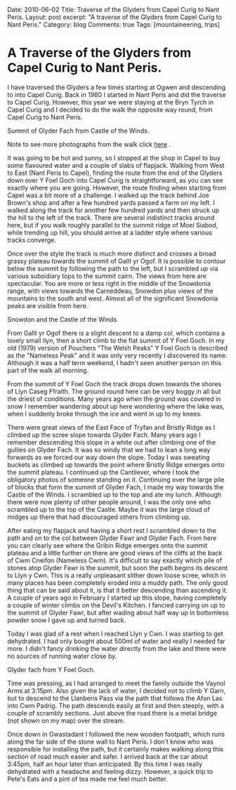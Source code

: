 #+STARTUP: showall indent
#+STARTUP: hidestars
#+OPTIONS: H:3 num:nil tags:nil toc:nil timestamps:nil

#+BEGIN_HTML

Date: 2010-06-02
Title: Traverse of the Glyders from Capel Curig to Nant Peris.
Layout: post
excerpt: "A traverse of the Glyders from Capel Curig to Nant Peris."
Category: blog
Comments: true
Tags: [mountaineering, trips]

#+END_HTML
* A Traverse of the Glyders from Capel Curig to Nant Peris.
I have traversed the Glyders a few times starting at Ogwen
and descending to into Capel Curig. Back in 1980 I started in Nant
Peris and did the traverse to Capel Curig. However, this year we were
staying at the Bryn Tyrch in Capel Curig and I decided to do the walk
the opposite way round, from Capel Curig to Nant Peris.

#+BEGIN_HTML
<div class="photofloatr">
  <p><a class="fancybox-thumb" rel="fancybox-thumb" href="/images/2010-06-glyders/DSCF2134.JPG"  title="Summit of Glyder Fach from Castle of the Winds."> <img src="/images/2010-06-glyders/DSCF2134.JPG" width="200"
     alt="Summit of Glyder Fach from Castle of the Winds."></a></p>
  <p>Summit of Glyder Fach from Castle of the Winds.</p>

</div>
#+END_HTML

Note to see more photographs from the walk click [[file:./glyders_photos.html][here]] .

It was going to be hot and sunny, so I stopped at the shop in Capel to
buy some flavoured water and a couple of slabs of flapjack. Walking
from West to East (Nant Peris to Capel), finding the route from the
end of the Glyders down over Y Foel Goch into Capel Curig is
straightforward, as you can see exactly where you are going. However,
the route finding when starting from Capel was a bit more of a
challenge. I walked up the track behind Joe Brown's shop and after a
few hundred yards passed a farm on my left. I walked along the track
for another few hundred yards and then struck up the hill to the left
of the track. There are several indistinct tracks around here, but if
you walk roughly parallel to the summit ridge of Moel Siabod, while
trending up hill, you should arrive at a ladder style where various
tracks converge.

Once over the style the track is much more distinct and crosses a
broad grassy plateau towards the summit of Gallt yr Ogof. It is
possible to contour below the summit by following the path to the
left, but I scrambled up via various subsidiary tops to the summit
cairn. The views from here are spectacular. You are more or less right
in the middle of the Snowdonia range, with views towards the
Carneddeau, Snowdon plus views of the mountains to the south and
west. Almost all of the significant Snowdonia peaks are visible from
here.

#+BEGIN_HTML
<div class="photofloatl">
  <p><a class="fancybox-thumb" rel="fancybox-thumb" href="/images/2010-06-glyders/DSCF2132.JPG"  title="Snowdon and the Castle of the Winds."> <img src="/images/2010-06-glyders/DSCF2132.JPG" width="200"
     alt="Snowdon and the Castle of the Winds."></a></p>
  <p>Snowdon and the Castle of the Winds.</p>

</div>
#+END_HTML


From Gallt yr Ogof there is a slight descent to a damp col, which
contains a lovely small llyn, then a short climb to the flat summit of
Y Foel Goch. In my old (1979) version of Pouchers "The Welsh Peaks" Y
Foel Goch is described as the "Nameless Peak" and it was only very
recently I discovered its name. Although it was a half term weekend, I
hadn't seen another person on this part of the walk all morning.

From the summit of Y Foel Goch the track drops down towards the shores
of Llyn Caseg Ffraith. The ground round here can be very boggy in all
but the driest of conditions. Many years ago when the ground was
covered in snow I remember wandering about up here wondering where the
lake was, when I suddenly broke through the ice and went in up to my knees.

There were great views of the East Face of Tryfan and Bristly Ridge as
I climbed up the scree slope towards Glyder Fach. Many years ago I
remember descending this slope in a white out after climbing one of
the gullies on Glyder Fach. It was so windy that we had to lean a long
way forwards as we forced our way down the slope. Today I was sweating
buckets as  climbed up towards the point where Bristly Ridge emerges
onto the summit plateau. I continued up the Cantilever, where I took
the obligatory photos of someone standing on it. Continuing over the
large pile of blocks that form the summit of Glyder Fach, I made my way
towards the Castle of the Winds. I scrambled up to the top and ate my
lunch. Although there were now plenty of other people around, I was
the only one who scrambled up to the top of the Castle. Maybe it was
the large cloud of midges up there that had discouraged others from
climbing up.

After eating my flapjack and having a short rest I scrambled down to
the path and on to the col between Glyder Fawr and Glyder Fach. From
here you can clearly see where the Gribin Ridge emerges onto the
summit plateau and a little further on there are good views of the
cliffs at the back of Cwm Cneifon (Nameless Cwm). It's difficult to
say exactly which pile of stones atop Glyder Fawr is the summit, but
soon the path begins its descent to Llyn y Cwn. This is a really
unpleasant slither down loose scree, which in many places has been
completely eroded into a muddy path. The only good thing that can be
said about it, is that it better descending than ascending it. A
couple of years ago in February I started up this slope, having
completely a couple of winter climbs on the Devil's Kitchen. I fancied
carrying on up to the summit of Glyder Fawr, but after wading about
half way up in bottomless powder snow I gave up and turned back.

Today I was glad of a rest when I reached Llyn y Cwn. I was starting
to get dehydrated. I had only bought about 500ml of water and really I
needed far more. I didn't fancy drinking the water directly from the
lake and there were no sources of running water close by.

#+BEGIN_HTML
<div class="photofloatr">
  <p><a class="fancybox-thumb" rel="fancybox-thumb" href="/images/2010-06-glyders/DSCF2120.JPG"  title="Glyder fach from Y Foel Goch."> <img src="/images/2010-06-glyders/DSCF2120.JPG" width="200"
     alt="Glyder fach from Y Foel Goch."></a></p>
  <p>Glyder fach from Y Foel Goch.</p>

</div>
#+END_HTML


Time was pressing, as I had arranged to meet the family outside the
Vaynol Arms at 3:15pm.  Also given the lack of water, I decided not to
climb Y Garn, but to descend to the Llanberis Pass via the path that
follows the Afon Las into Cwm Padrig. The path descends easily at
first and then steeply, with a couple of scrambly sections. Just above
the road there is a metal bridge (not shown on my map) over the
stream.

Once down in Gwastadant I followed the new wooden footpath, which runs
along the far side of the stone wall to Nant Peris. I don't know who
was responsible for installing the path, but it certainly makes
walking along this section of road much easier and safer. I arrived
back at the car about 3:45pm, half an hour later than anticipated. By
this time I was really dehydrated with a headache and feeling
dizzy. However, a quick trip to Pete's Eats and a pint of tea made me
feel much better.
